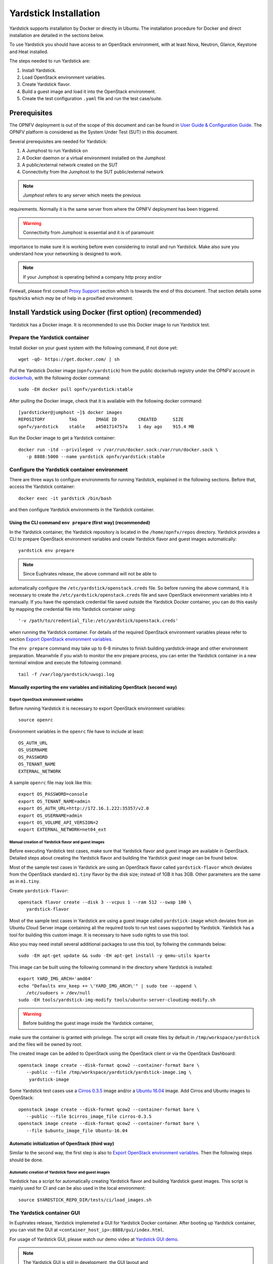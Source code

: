 .. This work is licensed under a Creative Commons Attribution 4.0 International
.. License.
.. http://creativecommons.org/licenses/by/4.0
.. (c) OPNFV, Ericsson AB, Huawei Technologies Co.,Ltd and others.

======================
Yardstick Installation
======================


Yardstick supports installation by Docker or directly in Ubuntu. The
installation procedure for Docker and direct installation are detailed in
the sections below.

To use Yardstick you should have access to an OpenStack environment, with at
least Nova, Neutron, Glance, Keystone and Heat installed.

The steps needed to run Yardstick are:

1. Install Yardstick.
2. Load OpenStack environment variables.
3. Create Yardstick flavor.
4. Build a guest image and load it into the OpenStack environment.
5. Create the test configuration ``.yaml`` file and run the test case/suite.


Prerequisites
-------------

The OPNFV deployment is out of the scope of this document and can be found in
`User Guide & Configuration Guide`_. The OPNFV platform is considered as the
System Under Test (SUT) in this document.

Several prerequisites are needed for Yardstick:

1. A Jumphost to run Yardstick on
2. A Docker daemon or a virtual environment installed on the Jumphost
3. A public/external network created on the SUT
4. Connectivity from the Jumphost to the SUT public/external network

.. note:: *Jumphost* refers to any server which meets the previous
requirements. Normally it is the same server from where the OPNFV
deployment has been triggered.

.. warning:: Connectivity from Jumphost is essential and it is of paramount
importance to make sure it is working before even considering to install
and run Yardstick. Make also sure you understand how your networking is
designed to work.

.. note:: If your Jumphost is operating behind a company http proxy and/or
Firewall, please first consult `Proxy Support`_ section which is towards the
end of this document. That section details some tips/tricks which *may* be of
help in a proxified environment.


Install Yardstick using Docker (first option) (**recommended**)
---------------------------------------------------------------

Yardstick has a Docker image. It is recommended to use this Docker image to run
Yardstick test.

Prepare the Yardstick container
^^^^^^^^^^^^^^^^^^^^^^^^^^^^^^^

Install docker on your guest system with the following command, if not done
yet::

   wget -qO- https://get.docker.com/ | sh

Pull the Yardstick Docker image (``opnfv/yardstick``) from the public dockerhub
registry under the OPNFV account in dockerhub_, with the following docker
command::

   sudo -EH docker pull opnfv/yardstick:stable

After pulling the Docker image, check that it is available with the
following docker command::

   [yardsticker@jumphost ~]$ docker images
   REPOSITORY         TAG       IMAGE ID        CREATED      SIZE
   opnfv/yardstick    stable    a4501714757a    1 day ago    915.4 MB

Run the Docker image to get a Yardstick container::

   docker run -itd --privileged -v /var/run/docker.sock:/var/run/docker.sock \
      -p 8888:5000 --name yardstick opnfv/yardstick:stable

.. table:: Description of the parameters used with ``docker run`` command

   ======================= ====================================================
   Parameters              Detail
   ======================= ====================================================
   -itd                    -i: interactive, Keep STDIN open even if not
                           attached
                           -t: allocate a pseudo-TTY detached mode, in the
                           background
   ======================= ====================================================
   --privileged            If you want to build ``yardstick-image`` in
                           Yardstick container, this parameter is needed
   ======================= ====================================================
   -p 8888:5000            Redirect the a host port (8888) to a container port
                           (5000)
   ======================= ====================================================
   -v /var/run/docker.sock If you want to use yardstick env grafana/influxdb to
   :/var/run/docker.sock   create a grafana/influxdb container out of Yardstick
                           container
   ======================= ====================================================
   --name yardstick        The name for this container


Configure the Yardstick container environment
^^^^^^^^^^^^^^^^^^^^^^^^^^^^^^^^^^^^^^^^^^^^^

There are three ways to configure environments for running Yardstick, explained
in the following sections. Before that, access the Yardstick container::

   docker exec -it yardstick /bin/bash

and then configure Yardstick environments in the Yardstick container.

Using the CLI command ``env prepare`` (first way) (**recommended**)
~~~~~~~~~~~~~~~~~~~~~~~~~~~~~~~~~~~~~~~~~~~~~~~~~~~~~~~~~~~~~~~~~~~

In the Yardstick container, the Yardstick repository is located in the
``/home/opnfv/repos`` directory. Yardstick provides a CLI to prepare OpenStack
environment variables and create Yardstick flavor and guest images
automatically::

   yardstick env prepare

.. note:: Since Euphrates release, the above command will not be able to
automatically configure the ``/etc/yardstick/openstack.creds`` file. So before
running the above command, it is necessary to create the
``/etc/yardstick/openstack.creds`` file and save OpenStack environment
variables into it manually. If you have the openstack credential file saved
outside the Yardstick Docker container, you can do this easily by mapping the
credential file into Yardstick container using::

   '-v /path/to/credential_file:/etc/yardstick/openstack.creds'

when running the Yardstick container. For details of the required OpenStack
environment variables please refer to section `Export OpenStack environment
variables`_.

The ``env prepare`` command may take up to 6-8 minutes to finish building
yardstick-image and other environment preparation. Meanwhile if you wish to
monitor the env prepare process, you can enter the Yardstick container in a new
terminal window and execute the following command::

  tail -f /var/log/yardstick/uwsgi.log


Manually exporting the env variables and initializing OpenStack (second way)
~~~~~~~~~~~~~~~~~~~~~~~~~~~~~~~~~~~~~~~~~~~~~~~~~~~~~~~~~~~~~~~~~~~~~~~~~~~~

Export OpenStack environment variables
######################################

Before running Yardstick it is necessary to export OpenStack environment
variables::

   source openrc

Environment variables in the ``openrc`` file have to include at least::

   OS_AUTH_URL
   OS_USERNAME
   OS_PASSWORD
   OS_TENANT_NAME
   EXTERNAL_NETWORK

A sample ``openrc`` file may look like this::

  export OS_PASSWORD=console
  export OS_TENANT_NAME=admin
  export OS_AUTH_URL=http://172.16.1.222:35357/v2.0
  export OS_USERNAME=admin
  export OS_VOLUME_API_VERSION=2
  export EXTERNAL_NETWORK=net04_ext


Manual creation of Yardstick flavor and guest images
####################################################

Before executing Yardstick test cases, make sure that Yardstick flavor and
guest image are available in OpenStack. Detailed steps about creating the
Yardstick flavor and building the Yardstick guest image can be found below.

Most of the sample test cases in Yardstick are using an OpenStack flavor called
``yardstick-flavor`` which deviates from the OpenStack standard ``m1.tiny``
flavor by the disk size; instead of 1GB it has 3GB. Other parameters are the
same as in ``m1.tiny``.

Create ``yardstick-flavor``::

   openstack flavor create --disk 3 --vcpus 1 --ram 512 --swap 100 \
      yardstick-flavor

Most of the sample test cases in Yardstick are using a guest image called
``yardstick-image`` which deviates from an Ubuntu Cloud Server image
containing all the required tools to run test cases supported by Yardstick.
Yardstick has a tool for building this custom image. It is necessary to have
``sudo`` rights to use this tool.

Also you may need install several additional packages to use this tool, by
follwing the commands below::

   sudo -EH apt-get update && sudo -EH apt-get install -y qemu-utils kpartx

This image can be built using the following command in the directory where
Yardstick is installed::

   export YARD_IMG_ARCH='amd64'
   echo "Defaults env_keep += \'YARD_IMG_ARCH\'" | sudo tee --append \
      /etc/sudoers > /dev/null
   sudo -EH tools/yardstick-img-modify tools/ubuntu-server-cloudimg-modify.sh

.. warning:: Before building the guest image inside the Yardstick container,
make sure the container is granted with privilege. The script will create files
by default in ``/tmp/workspace/yardstick`` and the files will be owned by root.

The created image can be added to OpenStack using the OpenStack client or via
the OpenStack Dashboard::

   openstack image create --disk-format qcow2 --container-format bare \
      --public --file /tmp/workspace/yardstick/yardstick-image.img \
       yardstick-image


Some Yardstick test cases use a `Cirros 0.3.5`_ image and/or a `Ubuntu 16.04`_
image. Add Cirros and Ubuntu images to OpenStack::

   openstack image create --disk-format qcow2 --container-format bare \
      --public --file $cirros_image_file cirros-0.3.5
   openstack image create --disk-format qcow2 --container-format bare \
      --file $ubuntu_image_file Ubuntu-16.04


Automatic initialization of OpenStack (third way)
~~~~~~~~~~~~~~~~~~~~~~~~~~~~~~~~~~~~~~~~~~~~~~~~~

Similar to the second way, the first step is also to
`Export OpenStack environment variables`_. Then the following steps should be
done.

Automatic creation of Yardstick flavor and guest images
#######################################################

Yardstick has a script for automatically creating Yardstick flavor and building
Yardstick guest images. This script is mainly used for CI and can be also used
in the local environment::

   source $YARDSTICK_REPO_DIR/tests/ci/load_images.sh


The Yardstick container GUI
^^^^^^^^^^^^^^^^^^^^^^^^^^^

In Euphrates release, Yardstick implemeted a GUI for Yardstick Docker container.
After booting up Yardstick container, you can visit the GUI at
``<container_host_ip>:8888/gui/index.html``.

For usage of Yardstick GUI, please watch our demo video at
`Yardstick GUI demo`_.

.. note:: The Yardstick GUI is still in development, the GUI layout and
features may change.

Delete the Yardstick container
^^^^^^^^^^^^^^^^^^^^^^^^^^^^^^

If you want to uninstall Yardstick, just delete the Yardstick container::

   sudo docker stop yardstick && docker rm yardstick



Install Yardstick directly in Ubuntu (second option)
----------------------------------------------------

.. _install-framework:

Alternatively you can install Yardstick framework directly in Ubuntu or in an
Ubuntu Docker image. No matter which way you choose to install Yardstick, the
following installation steps are identical.

If you choose to use the Ubuntu Docker image, you can pull the Ubuntu
Docker image from Docker hub::

   sudo -EH docker pull ubuntu:16.04


Install Yardstick
^^^^^^^^^^^^^^^^^

Prerequisite preparation::

   sudo -EH apt-get update && sudo -EH apt-get install -y \
      git python-setuptools python-pip
   sudo -EH easy_install -U setuptools==30.0.0
   sudo -EH pip install appdirs==1.4.0
   sudo -EH pip install virtualenv

Create a virtual environment::

   virtualenv ~/yardstick_venv
   export YARDSTICK_VENV=~/yardstick_venv
   source ~/yardstick_venv/bin/activate

Download the source code and install Yardstick from it::

   git clone https://gerrit.opnfv.org/gerrit/yardstick
   export YARDSTICK_REPO_DIR=~/yardstick
   cd ~/yardstick
   sudo -EH ./install.sh


Configure the Yardstick environment (**Todo**)
^^^^^^^^^^^^^^^^^^^^^^^^^^^^^^^^^^^^^^^^^^^^^^

For installing Yardstick directly in Ubuntu, the ``yardstick env`` command is
not available. You need to prepare OpenStack environment variables and create
Yardstick flavor and guest images manually.


Uninstall Yardstick
^^^^^^^^^^^^^^^^^^^

For unistalling Yardstick, just delete the virtual environment::

   rm -rf ~/yardstick_venv


Verify the installation
-----------------------

It is recommended to verify that Yardstick was installed successfully
by executing some simple commands and test samples. Before executing Yardstick
test cases make sure ``yardstick-flavor`` and ``yardstick-image`` can be found
in OpenStack and the ``openrc`` file is sourced. Below is an example invocation
of Yardstick ``help`` command and ``ping.py`` test sample::

   yardstick -h
   yardstick task start samples/ping.yaml

.. note:: The above commands could be run in both the Yardstick container and
the Ubuntu directly.

Each testing tool supported by Yardstick has a sample configuration file.
These configuration files can be found in the ``samples`` directory.

Default location for the output is ``/tmp/yardstick.out``.


Deploy InfluxDB and Grafana using Docker
----------------------------------------

Without InfluxDB, Yardstick stores results for runnning test case in the file
``/tmp/yardstick.out``. However, it's unconvenient to retrieve and display
test results. So we will show how to use InfluxDB to store data and use
Grafana to display data in the following sections.

Automatic deploy of InfluxDB and Grafana containers (**recommended**)
^^^^^^^^^^^^^^^^^^^^^^^^^^^^^^^^^^^^^^^^^^^^^^^^^^^^^^^^^^^^^^^^^^^^^

Firstly, enter the Yardstick container::

   sudo -EH docker exec -it yardstick /bin/bash

Secondly, create InfluxDB container and configure with the following command::

   yardstick env influxdb

Thirdly, create and configure Grafana container::

   yardstick env grafana

Then you can run a test case and visit http://host_ip:3000
(``admin``/``admin``) to see the results.

.. note:: Executing ``yardstick env`` command to deploy InfluxDB and Grafana
requires Jumphost's docker API version => 1.24. Run the following command to
check the docker API version on the Jumphost::

   docker version


Manual deploy of InfluxDB and Grafana containers
^^^^^^^^^^^^^^^^^^^^^^^^^^^^^^^^^^^^^^^^^^^^^^^^

You can also deploy influxDB and Grafana containers manually on the Jumphost.
The following sections show how to do.

Pull docker images::

   sudo -EH docker pull tutum/influxdb
   sudo -EH docker pull grafana/grafana

Run influxDB::

   sudo -EH docker run -d --name influxdb \
      -p 8083:8083 -p 8086:8086 --expose 8090 --expose 8099 \
      tutum/influxdb
   docker exec -it influxdb bash

Configure influxDB::

   influx
      >CREATE USER root WITH PASSWORD 'root' WITH ALL PRIVILEGES
      >CREATE DATABASE yardstick;
      >use yardstick;
      >show MEASUREMENTS;

Run Grafana::

   sudo -EH docker run -d --name grafana -p 3000:3000 grafana/grafana

Log on http://{YOUR_IP_HERE}:3000 using ``admin``/``admin`` and configure
database resource to be ``{YOUR_IP_HERE}:8086``.

.. image:: images/Grafana_config.png
   :width: 800px
   :alt: Grafana data source configration

Configure ``yardstick.conf``::

   sudo -EH docker exec -it yardstick /bin/bash
   sudo cp etc/yardstick/yardstick.conf.sample /etc/yardstick/yardstick.conf
   sudo vi /etc/yardstick/yardstick.conf

Modify ``yardstick.conf``::

   [DEFAULT]
   debug = True
   dispatcher = influxdb

   [dispatcher_influxdb]
   timeout = 5
   target = http://{YOUR_IP_HERE}:8086
   db_name = yardstick
   username = root
   password = root

Now you can run Yardstick test cases and store the results in influxDB.


Deploy InfluxDB and Grafana directly in Ubuntu (**Todo**)
---------------------------------------------------------


Yardstick common CLI
--------------------

List test cases
^^^^^^^^^^^^^^^

``yardstick testcase list``: This command line would list all test cases in
Yardstick. It would show like below::

   +---------------------------------------------------------------------------------------
   | Testcase Name         | Description
   +---------------------------------------------------------------------------------------
   | opnfv_yardstick_tc001 | Measure network throughput using pktgen
   | opnfv_yardstick_tc002 | measure network latency using ping
   | opnfv_yardstick_tc005 | Measure Storage IOPS, throughput and latency using fio.
   ...
   +---------------------------------------------------------------------------------------


Show a test case config file
^^^^^^^^^^^^^^^^^^^^^^^^^^^^

Take opnfv_yardstick_tc002 for an example. This test case measure network
latency. You just need to type in ``yardstick testcase show
opnfv_yardstick_tc002``, and the console would show the config yaml of this
test case::

   ---

   schema: "yardstick:task:0.1"
   description: >
      Yardstick TC002 config file;
      measure network latency using ping;

   {% set image = image or "cirros-0.3.5" %}

   {% set provider = provider or none %}
   {% set physical_network = physical_network or 'physnet1' %}
   {% set segmentation_id = segmentation_id or none %}
   {% set packetsize = packetsize or 100 %}

   scenarios:
   {% for i in range(2) %}
   -
    type: Ping
    options:
      packetsize: {{packetsize}}
    host: athena.demo
    target: ares.demo

    runner:
      type: Duration
      duration: 60
      interval: 10

    sla:
      max_rtt: 10
      action: monitor
   {% endfor %}

   context:
    name: demo
    image: {{image}}
    flavor: yardstick-flavor
    user: cirros

    placement_groups:
      pgrp1:
        policy: "availability"

    servers:
      athena:
        floating_ip: true
        placement: "pgrp1"
      ares:
        placement: "pgrp1"

    networks:
      test:
        cidr: '10.0.1.0/24'
        {% if provider == "vlan" %}
        provider: {{provider}}
        physical_network: {{physical_network}}å
          {% if segmentation_id %}
        segmentation_id: {{segmentation_id}}
          {% endif %}
        {% endif %}


Start a task to run yardstick test case
^^^^^^^^^^^^^^^^^^^^^^^^^^^^^^^^^^^^^^^

If you want run a test case, then you need to use ``yardstick task start
<test_case_path>`` this command support some parameters as below::

   +---------------------+--------------------------------------------------+
   | Parameters          | Detail                                           |
   +=====================+==================================================+
   | -d                  | show debug log of yardstick running              |
   |                     |                                                  |
   +---------------------+--------------------------------------------------+
   | --task-args         | If you want to customize test case parameters,   |
   |                     | use "--task-args" to pass the value. The format  |
   |                     | is a json string with parameter key-value pair.  |
   |                     |                                                  |
   +---------------------+--------------------------------------------------+
   | --task-args-file    | If you want to use yardstick                     |
   |                     | env prepare command(or                           |
   |                     | related API) to load the                         |
   +---------------------+--------------------------------------------------+
   | --parse-only        |                                                  |
   |                     |                                                  |
   |                     |                                                  |
   +---------------------+--------------------------------------------------+
   | --output-file \     | Specify where to output the log. if not pass,    |
   | OUTPUT_FILE_PATH    | the default value is                             |
   |                     | "/tmp/yardstick/yardstick.log"                   |
   |                     |                                                  |
   +---------------------+--------------------------------------------------+
   | --suite \           | run a test suite, TEST_SUITE_PATH speciy where   |
   | TEST_SUITE_PATH     | the test suite locates                           |
   |                     |                                                  |
   +---------------------+--------------------------------------------------+


Run Yardstick in a local environment
------------------------------------

We also have a guide about how to run Yardstick in a local environment.
This work is contributed by Tapio Tallgren.
You can find this guide at `How to run Yardstick in a local environment`_.


Create a test suite for Yardstick
------------------------------------

A test suite in yardstick is a yaml file which include one or more test cases.
Yardstick is able to support running test suite task, so you can customize your
own test suite and run it in one task.

``tests/opnfv/test_suites`` is the folder where Yardstick puts CI test suite.
A typical test suite is like below (the ``fuel_test_suite.yaml`` example)::

   ---
   # Fuel integration test task suite

   schema: "yardstick:suite:0.1"

   name: "fuel_test_suite"
   test_cases_dir: "samples/"
   test_cases:
   -
    file_name: ping.yaml
   -
    file_name: iperf3.yaml

As you can see, there are two test cases in the ``fuel_test_suite.yaml``. The
``schema`` and the ``name`` must be specified. The test cases should be listed
via the tag ``test_cases`` and their relative path is also marked via the tag
``test_cases_dir``.

Yardstick test suite also supports constraints and task args for each test
case. Here is another sample (the ``os-nosdn-nofeature-ha.yaml`` example) to
show this, which is digested from one big test suite::

   ---

   schema: "yardstick:suite:0.1"

   name: "os-nosdn-nofeature-ha"
   test_cases_dir: "tests/opnfv/test_cases/"
   test_cases:
   -
     file_name: opnfv_yardstick_tc002.yaml
   -
     file_name: opnfv_yardstick_tc005.yaml
   -
     file_name: opnfv_yardstick_tc043.yaml
        constraint:
           installer: compass
           pod: huawei-pod1
        task_args:
           huawei-pod1: '{"pod_info": "etc/yardstick/.../pod.yaml",
           "host": "node4.LF","target": "node5.LF"}'

As you can see in test case ``opnfv_yardstick_tc043.yaml``, there are two
tags, ``constraint`` and ``task_args``. ``constraint`` is to specify which
installer or pod it can be run in the CI environment. ``task_args`` is to
specify the task arguments for each pod.

All in all, to create a test suite in Yardstick, you just need to create a
yaml file and add test cases, constraint or task arguments if necessary.


Proxy Support
-------------

To configure the Jumphost to access Internet through a proxy its necessary to
export several variables to the environment, contained in the following
script::

   #!/bin/sh
   _proxy=<proxy_address>
   _proxyport=<proxy_port>
   _ip=$(hostname -I | awk '{print $1}')

   export ftp_proxy=http://$_proxy:$_proxyport
   export FTP_PROXY=http://$_proxy:$_proxyport
   export http_proxy=http://$_proxy:$_proxyport
   export HTTP_PROXY=http://$_proxy:$_proxyport
   export https_proxy=http://$_proxy:$_proxyport
   export HTTPS_PROXY=http://$_proxy:$_proxyport
   export no_proxy=127.0.0.1,localhost,$_ip,$(hostname),<.localdomain>
   export NO_PROXY=127.0.0.1,localhost,$_ip,$(hostname),<.localdomain>

To enable Internet access from a container using ``docker``, depends on the OS
version. On Ubuntu 14.04 LTS, which uses SysVinit, ``/etc/default/docker`` must
be modified::

   .......
   # If you need Docker to use an HTTP proxy, it can also be specified here.
   export http_proxy="http://<proxy_address>:<proxy_port>/"
   export https_proxy="https://<proxy_address>:<proxy_port>/"

Then its necessary to restart the ``docker`` service::

   sudo -EH service docker restart

In Ubuntu 16.04 LTS, which uses Systemd, its necessary to create a drop-in
directory::

   sudo mkdir /etc/systemd/system/docker.service.d

Then, the proxy configuration will be stored in the following file::

   # cat /etc/systemd/system/docker.service.d/http-proxy.conf
   [Service]
   Environment="HTTP_PROXY=https://<proxy_address>:<proxy_port>/"
   Environment="HTTPS_PROXY=https://<proxy_address>:<proxy_port>/"
   Environment="NO_PROXY=localhost,127.0.0.1,<localaddress>,<.localdomain>"

The changes need to be flushed and the ``docker`` service restarted::

   sudo systemctl daemon-reload
   sudo systemctl restart docker

Any container is already created won't contain these modifications. If needed,
stop and delete the container::

   sudo docker stop yardstick
   sudo docker rm yardstick

.. warning:: be careful, everything on this container will be lost.

Then follow the previous instructions `Prepare the Yardstick container`_ to
rebuild the Yardstick container.


References
----------

.. _`User Guide & Configuration Guide`: http://docs.opnfv.org/en/latest/release/userguide.introduction.html
.. _dockerhub: https://hub.docker.com/r/opnfv/yardstick/
.. _`Cirros 0.3.5`: http://download.cirros-cloud.net/0.3.5/cirros-0.3.5-x86_64-disk.img
.. _`Ubuntu 16.04`: https://cloud-images.ubuntu.com/xenial/current/xenial-server-cloudimg-amd64-disk1.img
.. _`Yardstick GUI demo`: https://www.youtube.com/watch?v=M3qbJDp6QBk
.. _`How to run Yardstick in a local environment`: https://wiki.opnfv.org/display/yardstick/How+to+run+Yardstick+in+a+local+environment

